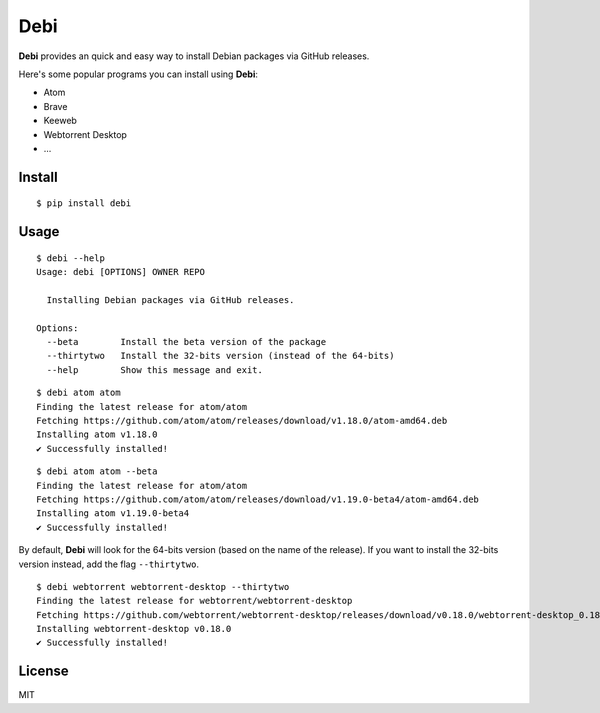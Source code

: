 Debi
====================================================

.. image:: https://img.shields.io/pypi/v/debi.svg
    :target: https://pypi.python.org/pypi/debi

.. image:: https://img.shields.io/pypi/l/debi.svg
    :target: https://pypi.python.org/pypi/debi

.. image:: https://img.shields.io/pypi/wheel/debi.svg
    :target: https://pypi.python.org/pypi/debi

.. image:: https://img.shields.io/pypi/pyversions/debi.svg
    :target: https://pypi.python.org/pypi/debi

**Debi** provides an quick and easy way to install Debian packages via GitHub releases.

Here's some popular programs you can install using **Debi**:

- Atom
- Brave
- Keeweb
- Webtorrent Desktop
- ...

Install
-------

::

    $ pip install debi


Usage
-----

::

    $ debi --help
    Usage: debi [OPTIONS] OWNER REPO

      Installing Debian packages via GitHub releases.

    Options:
      --beta        Install the beta version of the package
      --thirtytwo   Install the 32-bits version (instead of the 64-bits)
      --help        Show this message and exit.

::

    $ debi atom atom
    Finding the latest release for atom/atom
    Fetching https://github.com/atom/atom/releases/download/v1.18.0/atom-amd64.deb
    Installing atom v1.18.0
    ✔ Successfully installed!

::

    $ debi atom atom --beta
    Finding the latest release for atom/atom
    Fetching https://github.com/atom/atom/releases/download/v1.19.0-beta4/atom-amd64.deb
    Installing atom v1.19.0-beta4
    ✔ Successfully installed!

By default, **Debi** will look for the 64-bits version (based on the name of the release). If you want to install the 32-bits version instead, add the flag ``--thirtytwo``.

::

    $ debi webtorrent webtorrent-desktop --thirtytwo
    Finding the latest release for webtorrent/webtorrent-desktop
    Fetching https://github.com/webtorrent/webtorrent-desktop/releases/download/v0.18.0/webtorrent-desktop_0.18.0-1_i386.deb
    Installing webtorrent-desktop v0.18.0
    ✔ Successfully installed!


License
-------

MIT

